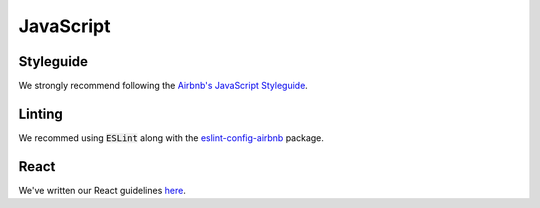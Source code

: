 JavaScript
==========

Styleguide
----------
We strongly recommend following the `Airbnb's JavaScript Styleguide <https://github.com/airbnb/javascript>`_.

Linting
-------
We recommed using :code:`ESLint` along with the `eslint-config-airbnb <https://yarnpkg.com/en/package/eslint-config-airbnb>`_ package.

React
-----
We've written our React guidelines `here <https://guidelines.sophilabs.io/frameworks/react/>`_.

..  TODO
    ----

    -  Hapijs (?)
    -  Express (?)

